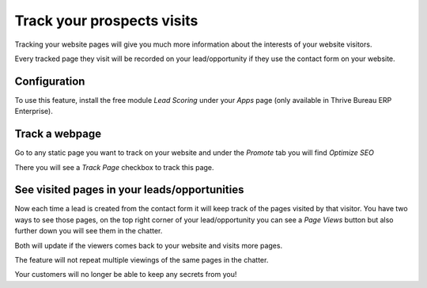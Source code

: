 ===========================
Track your prospects visits
===========================

Tracking your website pages will give you much more information about
the interests of your website visitors.

Every tracked page they visit will be recorded on your lead/opportunity
if they use the contact form on your website.

Configuration
=============

To use this feature, install the free module *Lead Scoring* under your
*Apps* page (only available in Thrive Bureau ERP Enterprise).

.. image:: prospect_visits/prospect_visits01.png
   :align: center

Track a webpage
===============

Go to any static page you want to track on your website and under the
*Promote* tab you will find *Optimize SEO*

.. image:: prospect_visits/prospect_visits02.png
   :align: center

There you will see a *Track Page* checkbox to track this page.

.. image:: prospect_visits/prospect_visits03.png
   :align: center

See visited pages in your leads/opportunities
=============================================

Now each time a lead is created from the contact form it will keep track
of the pages visited by that visitor. You have two ways to see those
pages, on the top right corner of your lead/opportunity you can see a
*Page Views* button but also further down you will see them in the
chatter.

Both will update if the viewers comes back to your website and visits
more pages.

.. image:: prospect_visits/prospect_visits04.png
   :align: center

.. image:: prospect_visits/prospect_visits05.png
   :align: center

The feature will not repeat multiple viewings of the same pages in the
chatter.

Your customers will no longer be able to keep any secrets from you!
